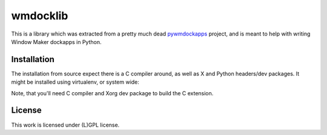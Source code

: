 =========
wmdocklib
=========

This is a library which was extracted from a pretty much dead `pywmdockapps`_
project, and is meant to help with writing Window Maker dockapps in Python.

Installation
============

The installation from source expect there is a C compiler around, as well as X
and Python headers/dev packages. It might be installed using virtualenv, or
system wide:

.. code::shell-session

   $ python setup.py install

Note, that you'll need C compiler and Xorg dev package to build the C
extension.



License
=======

This work is licensed under (L)GPL license.

.. _pywmdockapps: http://pywmdockapps.sourceforge.net

